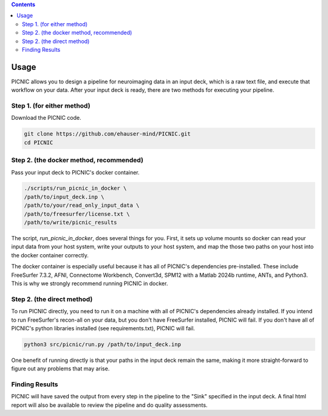 .. autodoc:

.. contents::

.. _usage:

Usage
=====

PICNIC allows you to design a pipeline for neuroimaging data
in an input deck, which is a raw text file, and execute that
workflow on your data. After your input deck is ready, there are
two methods for executing your pipeline.

Step 1. (for either method)
---------------------------

Download the PICNIC code.

.. code-block:: bash

   git clone https://github.com/ehauser-mind/PICNIC.git
   cd PICNIC


Step 2. (the docker method, recommended)
----------------------------------------

Pass your input deck to PICNIC's docker container.

.. code-block:: bash

   ./scripts/run_picnic_in_docker \
   /path/to/input_deck.inp \
   /path/to/your/read_only_input_data \
   /path/to/freesurfer/license.txt \
   /path/to/write/picnic_results


The script, `run_picnic_in_docker`, does several things for you.
First, it sets up volume mounts so docker can read your input
data from your host system, write your outputs to your host system,
and map the those two paths on your host into the docker container
correctly.

The docker container is especially useful because it has all of
PICNIC's dependencies pre-installed. These include FreeSurfer 7.3.2,
AFNI, Connectome Workbench, Convert3d, SPM12 with a Matlab
2024b runtime, ANTs, and Python3. This is why we strongly recommend
running PICNIC in docker.

Step 2. (the direct method)
---------------------------

To run PICNIC directly, you need to run it on a machine with all
of PICNIC's dependencies already installed. If you intend to run
FreeSurfer's recon-all on your data, but you don't have FreeSurfer
installed, PICNIC will fail. If you don't have all of PICNIC's python
libraries installed (see requirements.txt), PICNIC will fail.

.. code-block:: bash

   python3 src/picnic/run.py /path/to/input_deck.inp


One benefit of running directly is that your paths in the input deck
remain the same, making it more straight-forward to figure out any
problems that may arise.

Finding Results
---------------

PICNIC will have saved the output from every step in the pipeline
to the "Sink" specified in the input deck. A final html report
will also be available to review the pipeline and do quality
assessments.
